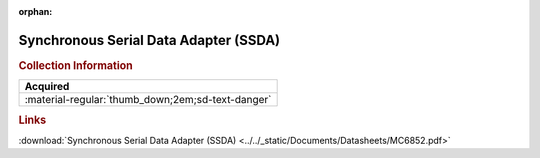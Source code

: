 :orphan:

.. _MC6852:

Synchronous Serial Data Adapter (SSDA)
======================================

.. image:: ../../images/DataSheets/MC6852.png
   :width: 400
   :align: center

.. rubric:: Collection Information

.. csv-table:: 
   :header: "Acquired"
   :widths: auto

   :material-regular:`thumb_down;2em;sd-text-danger`

.. rubric:: Links

:download:`Synchronous Serial Data Adapter (SSDA) <../../_static/Documents/Datasheets/MC6852.pdf>`